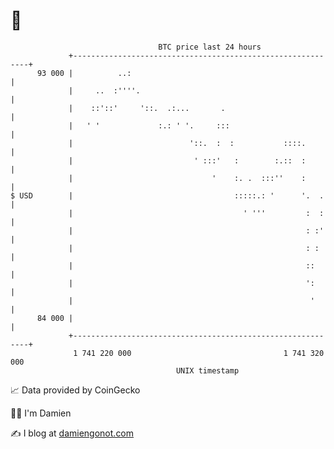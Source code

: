 * 👋

#+begin_example
                                    BTC price last 24 hours                    
                +------------------------------------------------------------+ 
         93 000 |          ..:                                               | 
                |     ..  :''''.                                             | 
                |    ::'::'     '::.  .:...       .                          | 
                |   ' '             :.: ' '.     :::                         | 
                |                          '::.  :  :           ::::.        | 
                |                           ' :::'   :        :.::  :        | 
                |                               '    :. .  :::''    :        | 
   $ USD        |                                    :::::.: '      '.  .    | 
                |                                      ' '''         :  :    | 
                |                                                    : :'    | 
                |                                                    : :     | 
                |                                                    ::      | 
                |                                                    ':      | 
                |                                                     '      | 
         84 000 |                                                            | 
                +------------------------------------------------------------+ 
                 1 741 220 000                                  1 741 320 000  
                                        UNIX timestamp                         
#+end_example
📈 Data provided by CoinGecko

🧑‍💻 I'm Damien

✍️ I blog at [[https://www.damiengonot.com][damiengonot.com]]

